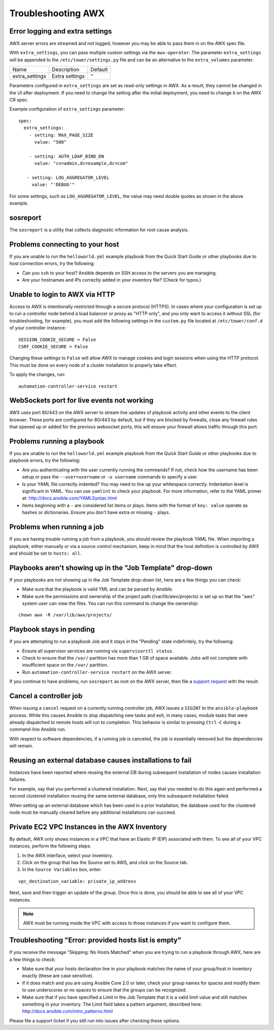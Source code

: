 .. _admin_troubleshooting:

***********************
Troubleshooting AWX
***********************

.. index:: 
   single: troubleshooting
   single: help
  

Error logging and extra settings
=================================
.. index::
   pair: troubleshooting; general help
   pair: troubleshooting; error logs

AWX server errors are streamed and not logged, however you may be able to pass them in on the AWX spec file.

With ``extra_settings``, you can pass multiple custom settings via the ``awx-operator``. The parameter ``extra_settings``  will be appended to the ``/etc/tower/settings.py`` file and can be an alternative to the ``extra_volumes`` parameter.

+----------------+----------------+---------+
| Name           | Description    | Default |
+----------------+----------------+---------+
| extra_settings | Extra settings | ''      |
+----------------+----------------+---------+

Parameters configured in ``extra_settings`` are set as read-only settings in AWX.  As a result, they cannot be changed in the UI after deployment. If you need to change the setting after the initial deployment, you need to change it on the AWX CR spec.  

Example configuration of ``extra_settings`` parameter:

::

   spec:
     extra_settings:
       - setting: MAX_PAGE_SIZE
         value: "500"
        
       - setting: AUTH_LDAP_BIND_DN
         value: "cn=admin,dc=example,dc=com"
      
      - setting: LOG_AGGREGATOR_LEVEL
        value: "'DEBUG'"

For some settings, such as ``LOG_AGGREGATOR_LEVEL``, the value may need double quotes as shown in the above example.

.. taken from https://github.com/ansible/awx-operator/blob/devel/docs/user-guide/advanced-configuration/extra-settings.md

.. _admin_troubleshooting_sosreport:

sosreport
==========
.. index::
   pair: troubleshooting; sosreport

The ``sosreport`` is a utility that collects diagnostic information for root cause analysis.


Problems connecting to your host
===================================

.. index::
   pair: troubleshooting; host connections

If you are unable to run the ``helloworld.yml`` example playbook from the Quick Start Guide or other playbooks due to host connection errors, try the following:

- Can you ``ssh`` to your host? Ansible depends on SSH access to the servers you are managing.
- Are your hostnames and IPs correctly added in your inventory file? (Check for typos.)

Unable to login to AWX via HTTP
==================================

Access to AWX is intentionally restricted through a secure protocol (HTTPS). In cases where your configuration is set up to run a controller node behind a load balancer or proxy as "HTTP only", and you only want to access it without SSL (for troubleshooting, for example), you must add the following settings in the ``custom.py`` file located at ``/etc/tower/conf.d`` of your controller instance:
 
:: 

  SESSION_COOKIE_SECURE = False
  CSRF_COOKIE_SECURE = False

Changing these settings to ``False`` will allow AWX to manage cookies and login sessions when using the HTTP protocol. This must be done on every node of a cluster installation to properly take effect.

To apply the changes, run:

::

   automation-controller-service restart


WebSockets port for live events not working
===================================================

.. index::
   pair: live events; port changes
   pair: troubleshooting; live events
   pair: troubleshooting; websockets


AWX uses port 80/443 on the AWX server to stream live updates of playbook activity and other events to the client browser. These ports are configured for 80/443 by default, but if they are blocked by firewalls, close any firewall rules that opened up or added for the previous websocket ports, this will ensure your firewall allows traffic through this port.


Problems running a playbook
==============================

.. index::
   pair: troubleshooting; host connections

If you are unable to run the ``helloworld.yml`` example playbook from the Quick Start Guide or other playbooks due to playbook errors, try the following:

- Are you authenticating with the user currently running the commands? If not, check how the username has been setup or pass the ``--user=username`` or ``-u username`` commands to specify a user.
- Is your YAML file correctly indented? You may need to line up your whitespace correctly. Indentation level is significant in YAML. You can use ``yamlint`` to check your playbook. For more information, refer to the YAML primer at: http://docs.ansible.com/YAMLSyntax.html  
- Items beginning with a ``-`` are considered list items or plays. Items with the format of ``key: value`` operate as hashes or dictionaries. Ensure you don't have extra or missing ``-`` plays.


Problems when running a job
==============================

.. index::
   pair: troubleshooting; job does not run

If you are having trouble running a job from a playbook, you should review the playbook YAML file. When importing a playbook, either manually or via a source control mechanism, keep in mind that the host definition is controlled by AWX and should be set to ``hosts: all``. 


Playbooks aren't showing up in the "Job Template" drop-down
=============================================================

.. index::
    pair: playbooks are not viewable; Job Template drop-down list
    pair: troubleshooting; playbooks not appearing 

If your playbooks are not showing up in the Job Template drop-down list, here are a few things you can check:

- Make sure that the playbook is valid YML and can be parsed by Ansible.
- Make sure the permissions and ownership of the project path (/var/lib/awx/projects) is set up so that the "awx" system user can view the files. You can run this command to change the ownership:

::
  
    chown awx -R /var/lib/awx/projects/


Playbook stays in pending
===========================
.. index::
   pair: troubleshooting; pending playbook

If you are attempting to run a playbook Job and it stays in the "Pending" state indefinitely, try the following:

- Ensure all supervisor services are running via ``supervisorctl status``.
- Check to ensure that the ``/var/`` partition has more than 1 GB of space available. Jobs will not complete with insufficient space on the ``/var/`` partition.
- Run ``automation-controller-service restart`` on the AWX server.


If you continue to have problems, run ``sosreport`` as root on the AWX server, then file a `support request`_ with the result.

.. _`support request`: http://support.ansible.com/


Cancel a controller job
=========================
.. index:: 
   pair: troubleshooting; job cancellation

When issuing a ``cancel`` request on a currently running controller job, AWX issues a ``SIGINT`` to the ``ansible-playbook`` process. While this causes Ansible to stop dispatching new tasks and exit, in many cases, module tasks that were already dispatched to remote hosts will run to completion. This behavior is similar to pressing ``Ctrl-C`` during a command-line Ansible run.
 
With respect to software dependencies, if a running job is canceled, the job is essentially removed but the dependencies will remain.



Reusing an external database causes installations to fail
=============================================================
.. index::
   pair: installation failure; external database

Instances have been reported where reusing the external DB during subsequent installation of nodes causes installation failures.

For example, say that you performed a clustered installation. Next, say that you needed to do this again and performed a second clustered installation reusing the same external database, only this subsequent installation failed.   

When setting up an external database which has been used in a prior installation, the database used for the clustered node must be manually cleared before any additional installations can succeed.


Private EC2 VPC Instances in the AWX Inventory
=======================================================

.. index::
    pair: EC2; VPC instances
    pair: troubleshooting; EC2 VPC instances


By default, AWX only shows instances in a VPC that have an Elastic IP (EIP) associated with them. To see all of your VPC instances, perform the following steps:

1. In the AWX interface, select your inventory. 
2. Click on the group that has the Source set to AWS, and click on the Source tab. 
3. In the ``Source Variables`` box, enter:

::

   vpc_destination_variable: private_ip_address 

Next, save and then trigger an update of the group. Once this is done, you should be able to see all of your VPC instances.

.. note::

  AWX must be running inside the VPC with access to those instances if you want to configure them.



Troubleshooting "Error: provided hosts list is empty"
======================================================

.. index::
    pair: troubleshooting; hosts list
    single: hosts lists (empty)

If you receive the message "Skipping: No Hosts Matched" when you are trying to run a playbook through AWX, here are a few things to check:

- Make sure that your hosts declaration line in your playbook matches the name of your group/host in inventory exactly (these are case sensitive).  
- If it does match and you are using Ansible Core 2.0 or later, check your group names for spaces and modify them to use underscores or no spaces to ensure that the groups can be recognized.
- Make sure that if you have specified a Limit in the Job Template that it is a valid limit value and still matches something in your inventory. The Limit field takes a pattern argument, described here: http://docs.ansible.com/intro_patterns.html

Please file a support ticket if you still run into issues after checking these options.
